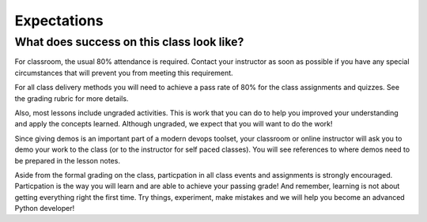 ============
Expectations
============

What does success on this class look like?
==========================================

For classroom, the usual 80% attendance is required. Contact your instructor as
soon as possible if you have any special circumstances that will prevent you from meeting this requirement.

For all class delivery methods you will need to achieve a pass rate of 80%
for the class assignments and quizzes. See the grading rubric for more details.

.. _grading-rubric:
    grading

Also, most lessons include ungraded activities. This is work
that you can do to help you improved your understanding and apply the concepts learned. Although
ungraded, we expect that you will want to do the work!

Since giving demos is an important part of a modern devops toolset, your classroom
or online instructor will ask you to demo your work to the class (or to the instructor for
self paced classes). You will see references to where demos need to be prepared
in the lesson notes.

Aside from the formal grading on the class, particpation in all class
events and assignments is strongly encouraged. Particpation is the way you
will learn and are able to achieve your passing grade! And remember, learning
is not about getting everything right the first time. Try things, experiment,
make mistakes and we will help you become an advanced Python developer!
